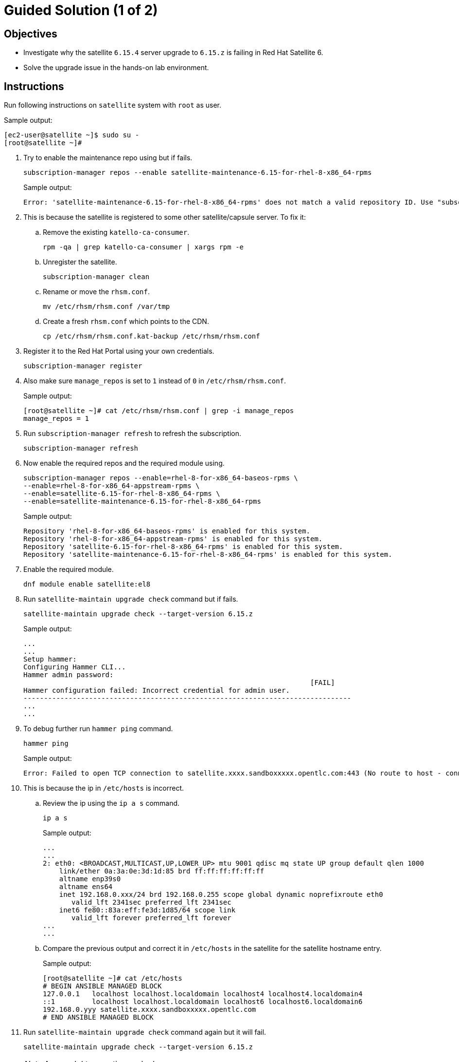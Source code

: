 = Guided Solution (1 of 2)
:experimental:

== Objectives

* Investigate why the satellite `6.15.4` server upgrade to `6.15.z` is failing in Red Hat Satellite 6.
* Solve the upgrade issue in the hands-on lab environment.

== Instructions

Run following instructions on `satellite` system with `root` as user.

.Sample output:
----
[ec2-user@satellite ~]$ sudo su -
[root@satellite ~]#
----

. Try to enable the maintenance repo using but if fails.
+
[source,bash,role=execute]
----
subscription-manager repos --enable satellite-maintenance-6.15-for-rhel-8-x86_64-rpms
----
+
.Sample output:
----
Error: 'satellite-maintenance-6.15-for-rhel-8-x86_64-rpms' does not match a valid repository ID. Use "subscription-manager repos --list" to see valid repositories.
----

. This is because the satellite is registered to some other satellite/capsule server.
To fix it:

.. Remove the existing `katello-ca-consumer`.
+
[source,bash,role=execute]
----
rpm -qa | grep katello-ca-consumer | xargs rpm -e
----

.. Unregister the satellite.
+
[source,bash,role=execute]
----
subscription-manager clean
----

.. Rename or move the `rhsm.conf`.
+
[source,bash,role=execute]
----
mv /etc/rhsm/rhsm.conf /var/tmp
----

.. Create a fresh `rhsm.conf` which points to the CDN.
+
[source,bash,role=execute]
----
cp /etc/rhsm/rhsm.conf.kat-backup /etc/rhsm/rhsm.conf
----

. Register it to the Red Hat Portal using your own credentials.
+
[source,bash,role=execute]
----
subscription-manager register
----

. Also make sure `manage_repos` is set to `1` instead of `0` in `/etc/rhsm/rhsm.conf`.
+
.Sample output:
----
[root@satellite ~]# cat /etc/rhsm/rhsm.conf | grep -i manage_repos
manage_repos = 1
----

. Run `subscription-manager refresh` to refresh the subscription.
+
[source,bash,role=execute]
----
subscription-manager refresh
----

. Now enable the required repos and the required module using.
+
[source,bash,role=execute]
----
subscription-manager repos --enable=rhel-8-for-x86_64-baseos-rpms \
--enable=rhel-8-for-x86_64-appstream-rpms \
--enable=satellite-6.15-for-rhel-8-x86_64-rpms \
--enable=satellite-maintenance-6.15-for-rhel-8-x86_64-rpms
----
+
.Sample output:
----
Repository 'rhel-8-for-x86_64-baseos-rpms' is enabled for this system.
Repository 'rhel-8-for-x86_64-appstream-rpms' is enabled for this system.
Repository 'satellite-6.15-for-rhel-8-x86_64-rpms' is enabled for this system.
Repository 'satellite-maintenance-6.15-for-rhel-8-x86_64-rpms' is enabled for this system.
----

. Enable the required module.
+
[source,bash,role=execute]
----
dnf module enable satellite:el8
----

. Run `satellite-maintain upgrade check` command but if fails.
+
[source,bash,role=execute]
----
satellite-maintain upgrade check --target-version 6.15.z
----
+
.Sample output:
----
...
...
Setup hammer:
Configuring Hammer CLI...
Hammer admin password:
                                                                      [FAIL]
Hammer configuration failed: Incorrect credential for admin user.
--------------------------------------------------------------------------------
...
...
----

. To debug further run `hammer ping` command.
+
[source,bash,role=execute]
----
hammer ping
----
+
.Sample output:
----
Error: Failed to open TCP connection to satellite.xxxx.sandboxxxxx.opentlc.com:443 (No route to host - connect(2) for "satellite.xxxx.sandboxxxxx.opentlc.com" port 443)
----

. This is because the ip in `/etc/hosts` is incorrect.

.. Review the ip using the `ip a s` command.
+
[source,bash,role=execute]
----
ip a s
----
+
.Sample output:
----
...
...
2: eth0: <BROADCAST,MULTICAST,UP,LOWER_UP> mtu 9001 qdisc mq state UP group default qlen 1000
    link/ether 0a:3a:0e:3d:1d:85 brd ff:ff:ff:ff:ff:ff
    altname enp39s0
    altname ens64
    inet 192.168.0.xxx/24 brd 192.168.0.255 scope global dynamic noprefixroute eth0
       valid_lft 2341sec preferred_lft 2341sec
    inet6 fe80::83a:eff:fe3d:1d85/64 scope link
       valid_lft forever preferred_lft forever
...
...
----

.. Compare the previous output and correct it in `/etc/hosts` in the satellite for the satellite hostname entry.
+
.Sample output:
----
[root@satellite ~]# cat /etc/hosts
# BEGIN ANSIBLE MANAGED BLOCK
127.0.0.1   localhost localhost.localdomain localhost4 localhost4.localdomain4
::1         localhost localhost.localdomain localhost6 localhost6.localdomain6
192.168.0.yyy satellite.xxxx.sandboxxxxx.opentlc.com
# END ANSIBLE MANAGED BLOCK
----

. Run `satellite-maintain upgrade check` command again but it will fail.
+
[source,bash,role=execute]
----
satellite-maintain upgrade check --target-version 6.15.z
----
+
[NOTE]
Answer 'y' to questions asked.

+
.Sample output:
----
...
...
Check whether all services are running using the ping call:           [FAIL]
Couldn't connect to the server: SSL_connect returned=1 errno=0 state=error: certificate verify failed (Hostname mismatch)
...
...
----

. This is because the fqdn `hostname -f` on satellite is incorrectly set as shortname.
Verify the actual fqdn in the details for this lab or in `/etc/hosts` on the line where you corrected the ip in the previous step and update it via `hostnamectl set-hostname <actual satellite-fqdn>` command.
+
.Sample output:
----
[root@satellite ~]# hostname -f
satellite

[root@satellite ~]# hostnamectl set-hostname <actual satellite-fqdn>
----

. Run `satellite-maintain upgrade check` command again but it will fail.
+
[source,bash,role=execute]
----
satellite-maintain upgrade check --target-version 6.15.z
----
+
[NOTE]
Answer 'y' to questions asked.

+
.Sample output:
----
...
...
Check if system requirements match current tuning profile:            [FAIL]

ERROR: The installer is configured to use the large tuning profile and does not meet the requirements.
The number of CPU cores for the system is 8 but the currently configured tuning profile requires 16.
...
...
----

. This is because incorrect `tuning` profile set in `/etc/foreman-installer/scenarios.d/satellite.yaml`.

.. Set the `tuning` profile as `medium` or `default` instead of `large`.
+
.Sample output:
----
[root@satellite ~]# cat /etc/foreman-installer/scenarios.d/satellite.yaml | grep -i tuning
  tuning: medium
----

.. Run `satellite-maintain upgrade check` command again.
+
[source,bash,role=execute]
----
satellite-maintain upgrade check --target-version 6.15.z
----
+
This should complete without any errors.